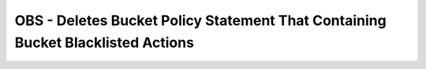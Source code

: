 OBS - Deletes Bucket Policy Statement That Containing Bucket Blacklisted Actions
========================

.. code-block:: yaml
    policies:
      - name: remove-cross-account-access
        resource: huaweicloud.obs
        filters:
          - type: cross-account
        actions:
          - type: remove-cross-account-config